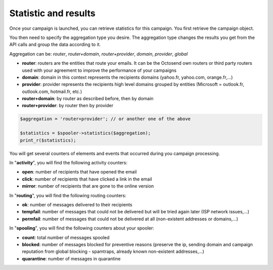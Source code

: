 Statistic and results
---------------------

Once your campaign is launched, you can retrieve statistics for this campaign.
You first retrieve the campaign object.

You then need to specify the aggregation type you desire. The aggregation type changes
the results you get from the API calls and group the data according to it.

Aggregation can be: *router*, *router+domain*, *router+provider*, *domain*,
*provider*, *global*

* **router**: routers are the entities that route your emails. It can be the Octosend own routers or third party routers used with your agreement to improve the performance of your campaigns
* **domain**: domain in this context represents the recipients domains (yahoo.fr, yahoo.com, orange.fr,...)
* **provider**: provider represents the recipients high level domains grouped by entities (Microsoft = outlook.fr, outlook.com, hotmail.fr, etc.)
* **router+domain**: by router as described before, then by domain
* **router+provider**: by router then by provider

.. code-block:: php

  $aggregation = 'router+provider'; // or another one of the above

  $statistics = $spooler->statistics($aggregation);
  print_r($statistics);

You will get several counters of elements and events that occurred during you campaign
processing.

In "**activity**", you will find the following activity counters:

* **open**: number of recipients that have opened the email
* **click**: number of recipients that have clicked a link in the email
* **mirror**: number of recipients that are gone to the online version

In "**routing**", you will find the following routing counters:

* **ok**: number of messages delivered to their recipients
* **tempfail**: number of messages that could not be delivered but will be tried again later (ISP network issues,...)
* **permfail**: number of messages that could not be delivered at all (non-existent addresses or domains,...)

In "**spooling**", you will find the following counters about your spooler:

* **count**: total number of messages spooled
* **blocked**: number of messages blocked for preventive reasons (preserve the ip, sending domain and campaign reputation from global blocking - spamtraps, already known non-existent addresses,...)
* **quarantine**: number of messages in quarantine
